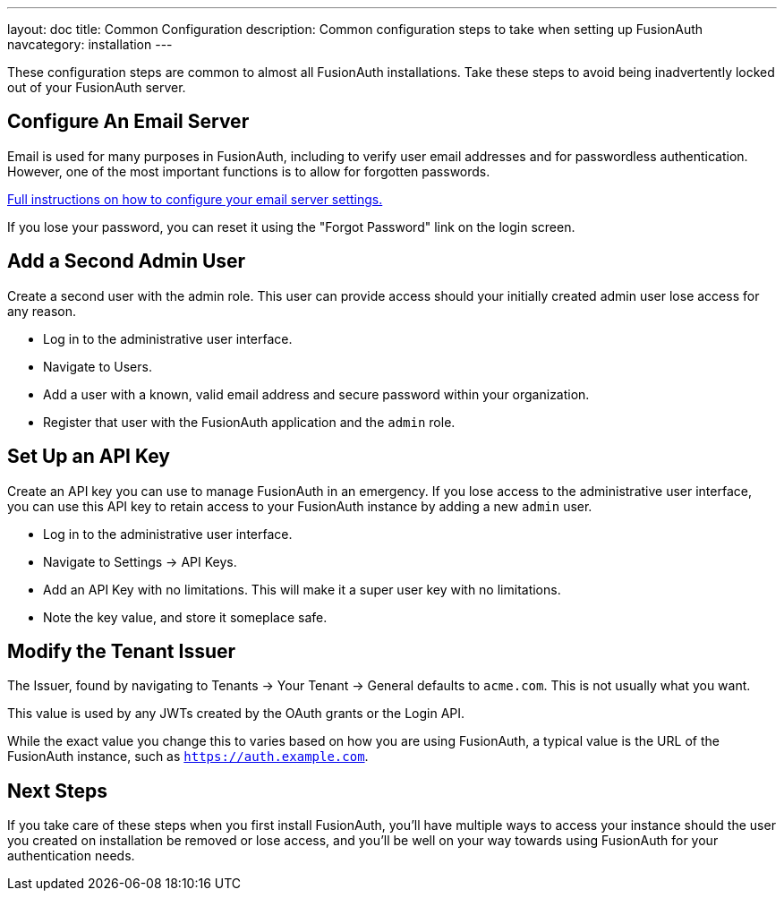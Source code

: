 ---
layout: doc
title: Common Configuration
description: Common configuration steps to take when setting up FusionAuth
navcategory: installation
---

:sectnumlevels: 0

These configuration steps are common to almost all FusionAuth installations. Take these steps to avoid being inadvertently locked out of your FusionAuth server.

== Configure An Email Server

Email is used for many purposes in FusionAuth, including to verify user email addresses and for passwordless authentication. However, one of the most important functions is to allow for forgotten passwords.

link:/docs/v1/tech/email-templates/configure-email[Full instructions on how to configure your email server settings.]

If you lose your password, you can reset it using the "Forgot Password" link on the login screen.

== Add a Second Admin User

Create a second user with the admin role. This user can provide access should your initially created admin user lose access for any reason.

* Log in to the administrative user interface.
* Navigate to [breadcrumb]#Users#.
* Add a user with a known, valid email address and secure password within your organization.
* Register that user with the FusionAuth application and the `admin` role.

== Set Up an API Key

Create an API key you can use to manage FusionAuth in an emergency. If you lose access to the administrative user interface, you can use this API key to retain access to your FusionAuth instance by adding a new `admin` user.

* Log in to the administrative user interface.
* Navigate to [breadcrumb]#Settings -> API Keys#.
* Add an API Key with no limitations. This will make it a super user key with no limitations.
* Note the key value, and store it someplace safe.

// Is this duplicative of tutorials/setup-wizard/#complete-setup ?

== Modify the Tenant Issuer

The [field]#Issuer#, found by navigating to [breadcrumb]#Tenants -> Your Tenant -> General# defaults to `acme.com`. This is not usually what you want. 

This value is used by any JWTs created by the OAuth grants or the Login API.

While the exact value you change this to varies based on how you are using FusionAuth, a typical value is the URL of the FusionAuth instance, such as `https://auth.example.com`.

== Next Steps

If you take care of these steps when you first install FusionAuth, you'll have multiple ways to access your instance should the user you created on installation be removed or lose access, and you'll be well on your way towards using FusionAuth for your authentication needs.
